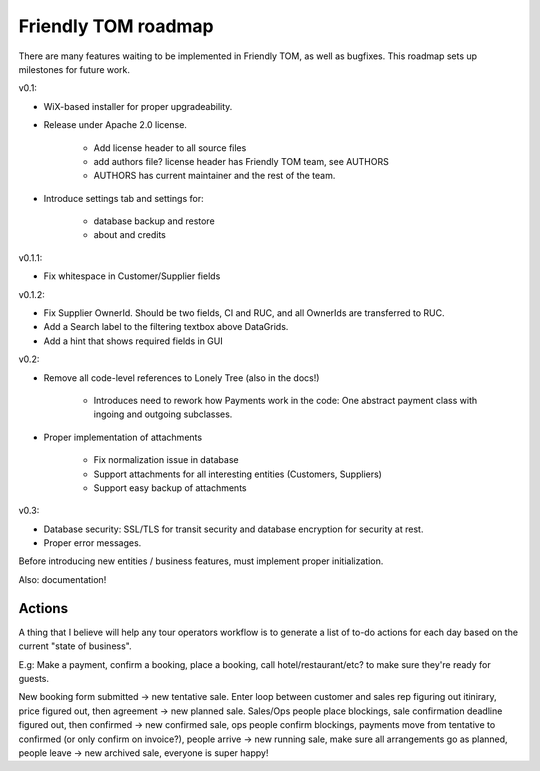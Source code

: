 Friendly TOM roadmap
====================

There are many features waiting to be implemented in Friendly TOM, as well as
bugfixes. This roadmap sets up milestones for future work.

v0.1: 

- WiX-based installer for proper upgradeability.
- Release under Apache 2.0 license.
    
   - Add license header to all source files
   - add authors file? license header has Friendly TOM team, see AUTHORS
   - AUTHORS has current maintainer and the rest of the team.

- Introduce settings tab and settings for:
  
   - database backup and restore
   - about and credits 

v0.1.1:

- Fix whitespace in Customer/Supplier fields

v0.1.2:

- Fix Supplier OwnerId. Should be two fields, CI and RUC, and all OwnerIds are
  transferred to RUC.
- Add a Search label to the filtering textbox above DataGrids.
- Add a hint that shows required fields in GUI

v0.2:

- Remove all code-level references to Lonely Tree (also in the docs!)

   - Introduces need to rework how Payments work in the code: One abstract
     payment class with ingoing and outgoing subclasses.

- Proper implementation of attachments

   - Fix normalization issue in database
   - Support attachments for all interesting entities (Customers, Suppliers)
   - Support easy backup of attachments

v0.3:

- Database security: SSL/TLS for transit security and database encryption for
  security at rest.
- Proper error messages.

Before introducing new entities / business features, must implement proper
initialization.

Also: documentation!

Actions
-------

A thing that I believe will help any tour operators workflow is to generate a
list of to-do actions for each day based on the current "state of business".

E.g: Make a payment, confirm a booking, place a booking, call
hotel/restaurant/etc? to make sure they're ready for guests.

New booking form submitted -> new tentative sale. Enter loop between customer
and sales rep figuring out itinirary, price figured out, then agreement -> 
new planned sale. Sales/Ops people place blockings, sale confirmation deadline 
figured out, then confirmed -> new confirmed sale, ops people confirm blockings, 
payments move from tentative to confirmed (or only confirm on invoice?), people
arrive -> new running sale, make sure all arrangements go as planned, people
leave -> new archived sale, everyone is super happy!
